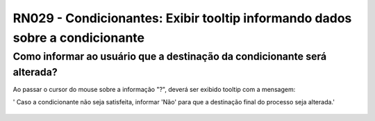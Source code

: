**RN029 - Condicionantes: Exibir tooltip informando dados sobre a condicionante**
=================================================================================

Como informar ao usuário que a destinação da condicionante será alterada?
-------------------------------------------------------------------------

Ao passar o cursor do mouse sobre a informação "?", deverá ser exibido tooltip com a mensagem: 

' Caso a condicionante não seja satisfeita, informar 'Não' para que a destinação final do processo seja alterada.'

.. figure:: Tela3_Cadasto_de_Condicionante.png
